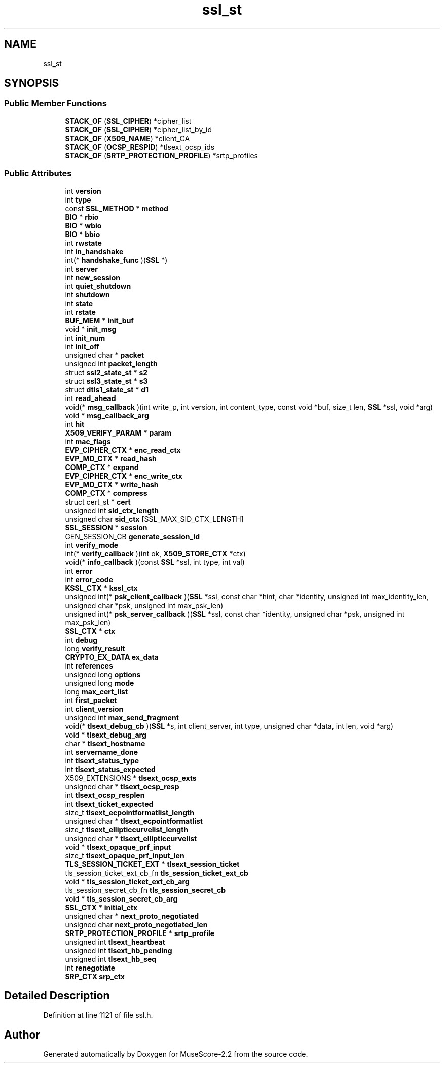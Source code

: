 .TH "ssl_st" 3 "Mon Jun 5 2017" "MuseScore-2.2" \" -*- nroff -*-
.ad l
.nh
.SH NAME
ssl_st
.SH SYNOPSIS
.br
.PP
.SS "Public Member Functions"

.in +1c
.ti -1c
.RI "\fBSTACK_OF\fP (\fBSSL_CIPHER\fP) *cipher_list"
.br
.ti -1c
.RI "\fBSTACK_OF\fP (\fBSSL_CIPHER\fP) *cipher_list_by_id"
.br
.ti -1c
.RI "\fBSTACK_OF\fP (\fBX509_NAME\fP) *client_CA"
.br
.ti -1c
.RI "\fBSTACK_OF\fP (\fBOCSP_RESPID\fP) *tlsext_ocsp_ids"
.br
.ti -1c
.RI "\fBSTACK_OF\fP (\fBSRTP_PROTECTION_PROFILE\fP) *srtp_profiles"
.br
.in -1c
.SS "Public Attributes"

.in +1c
.ti -1c
.RI "int \fBversion\fP"
.br
.ti -1c
.RI "int \fBtype\fP"
.br
.ti -1c
.RI "const \fBSSL_METHOD\fP * \fBmethod\fP"
.br
.ti -1c
.RI "\fBBIO\fP * \fBrbio\fP"
.br
.ti -1c
.RI "\fBBIO\fP * \fBwbio\fP"
.br
.ti -1c
.RI "\fBBIO\fP * \fBbbio\fP"
.br
.ti -1c
.RI "int \fBrwstate\fP"
.br
.ti -1c
.RI "int \fBin_handshake\fP"
.br
.ti -1c
.RI "int(* \fBhandshake_func\fP )(\fBSSL\fP *)"
.br
.ti -1c
.RI "int \fBserver\fP"
.br
.ti -1c
.RI "int \fBnew_session\fP"
.br
.ti -1c
.RI "int \fBquiet_shutdown\fP"
.br
.ti -1c
.RI "int \fBshutdown\fP"
.br
.ti -1c
.RI "int \fBstate\fP"
.br
.ti -1c
.RI "int \fBrstate\fP"
.br
.ti -1c
.RI "\fBBUF_MEM\fP * \fBinit_buf\fP"
.br
.ti -1c
.RI "void * \fBinit_msg\fP"
.br
.ti -1c
.RI "int \fBinit_num\fP"
.br
.ti -1c
.RI "int \fBinit_off\fP"
.br
.ti -1c
.RI "unsigned char * \fBpacket\fP"
.br
.ti -1c
.RI "unsigned int \fBpacket_length\fP"
.br
.ti -1c
.RI "struct \fBssl2_state_st\fP * \fBs2\fP"
.br
.ti -1c
.RI "struct \fBssl3_state_st\fP * \fBs3\fP"
.br
.ti -1c
.RI "struct \fBdtls1_state_st\fP * \fBd1\fP"
.br
.ti -1c
.RI "int \fBread_ahead\fP"
.br
.ti -1c
.RI "void(* \fBmsg_callback\fP )(int write_p, int version, int content_type, const void *buf, size_t len, \fBSSL\fP *ssl, void *arg)"
.br
.ti -1c
.RI "void * \fBmsg_callback_arg\fP"
.br
.ti -1c
.RI "int \fBhit\fP"
.br
.ti -1c
.RI "\fBX509_VERIFY_PARAM\fP * \fBparam\fP"
.br
.ti -1c
.RI "int \fBmac_flags\fP"
.br
.ti -1c
.RI "\fBEVP_CIPHER_CTX\fP * \fBenc_read_ctx\fP"
.br
.ti -1c
.RI "\fBEVP_MD_CTX\fP * \fBread_hash\fP"
.br
.ti -1c
.RI "\fBCOMP_CTX\fP * \fBexpand\fP"
.br
.ti -1c
.RI "\fBEVP_CIPHER_CTX\fP * \fBenc_write_ctx\fP"
.br
.ti -1c
.RI "\fBEVP_MD_CTX\fP * \fBwrite_hash\fP"
.br
.ti -1c
.RI "\fBCOMP_CTX\fP * \fBcompress\fP"
.br
.ti -1c
.RI "struct cert_st * \fBcert\fP"
.br
.ti -1c
.RI "unsigned int \fBsid_ctx_length\fP"
.br
.ti -1c
.RI "unsigned char \fBsid_ctx\fP [SSL_MAX_SID_CTX_LENGTH]"
.br
.ti -1c
.RI "\fBSSL_SESSION\fP * \fBsession\fP"
.br
.ti -1c
.RI "GEN_SESSION_CB \fBgenerate_session_id\fP"
.br
.ti -1c
.RI "int \fBverify_mode\fP"
.br
.ti -1c
.RI "int(* \fBverify_callback\fP )(int ok, \fBX509_STORE_CTX\fP *ctx)"
.br
.ti -1c
.RI "void(* \fBinfo_callback\fP )(const \fBSSL\fP *ssl, int type, int val)"
.br
.ti -1c
.RI "int \fBerror\fP"
.br
.ti -1c
.RI "int \fBerror_code\fP"
.br
.ti -1c
.RI "\fBKSSL_CTX\fP * \fBkssl_ctx\fP"
.br
.ti -1c
.RI "unsigned int(* \fBpsk_client_callback\fP )(\fBSSL\fP *ssl, const char *hint, char *identity, unsigned int max_identity_len, unsigned char *psk, unsigned int max_psk_len)"
.br
.ti -1c
.RI "unsigned int(* \fBpsk_server_callback\fP )(\fBSSL\fP *ssl, const char *identity, unsigned char *psk, unsigned int max_psk_len)"
.br
.ti -1c
.RI "\fBSSL_CTX\fP * \fBctx\fP"
.br
.ti -1c
.RI "int \fBdebug\fP"
.br
.ti -1c
.RI "long \fBverify_result\fP"
.br
.ti -1c
.RI "\fBCRYPTO_EX_DATA\fP \fBex_data\fP"
.br
.ti -1c
.RI "int \fBreferences\fP"
.br
.ti -1c
.RI "unsigned long \fBoptions\fP"
.br
.ti -1c
.RI "unsigned long \fBmode\fP"
.br
.ti -1c
.RI "long \fBmax_cert_list\fP"
.br
.ti -1c
.RI "int \fBfirst_packet\fP"
.br
.ti -1c
.RI "int \fBclient_version\fP"
.br
.ti -1c
.RI "unsigned int \fBmax_send_fragment\fP"
.br
.ti -1c
.RI "void(* \fBtlsext_debug_cb\fP )(\fBSSL\fP *s, int client_server, int type, unsigned char *data, int len, void *arg)"
.br
.ti -1c
.RI "void * \fBtlsext_debug_arg\fP"
.br
.ti -1c
.RI "char * \fBtlsext_hostname\fP"
.br
.ti -1c
.RI "int \fBservername_done\fP"
.br
.ti -1c
.RI "int \fBtlsext_status_type\fP"
.br
.ti -1c
.RI "int \fBtlsext_status_expected\fP"
.br
.ti -1c
.RI "X509_EXTENSIONS * \fBtlsext_ocsp_exts\fP"
.br
.ti -1c
.RI "unsigned char * \fBtlsext_ocsp_resp\fP"
.br
.ti -1c
.RI "int \fBtlsext_ocsp_resplen\fP"
.br
.ti -1c
.RI "int \fBtlsext_ticket_expected\fP"
.br
.ti -1c
.RI "size_t \fBtlsext_ecpointformatlist_length\fP"
.br
.ti -1c
.RI "unsigned char * \fBtlsext_ecpointformatlist\fP"
.br
.ti -1c
.RI "size_t \fBtlsext_ellipticcurvelist_length\fP"
.br
.ti -1c
.RI "unsigned char * \fBtlsext_ellipticcurvelist\fP"
.br
.ti -1c
.RI "void * \fBtlsext_opaque_prf_input\fP"
.br
.ti -1c
.RI "size_t \fBtlsext_opaque_prf_input_len\fP"
.br
.ti -1c
.RI "\fBTLS_SESSION_TICKET_EXT\fP * \fBtlsext_session_ticket\fP"
.br
.ti -1c
.RI "tls_session_ticket_ext_cb_fn \fBtls_session_ticket_ext_cb\fP"
.br
.ti -1c
.RI "void * \fBtls_session_ticket_ext_cb_arg\fP"
.br
.ti -1c
.RI "tls_session_secret_cb_fn \fBtls_session_secret_cb\fP"
.br
.ti -1c
.RI "void * \fBtls_session_secret_cb_arg\fP"
.br
.ti -1c
.RI "\fBSSL_CTX\fP * \fBinitial_ctx\fP"
.br
.ti -1c
.RI "unsigned char * \fBnext_proto_negotiated\fP"
.br
.ti -1c
.RI "unsigned char \fBnext_proto_negotiated_len\fP"
.br
.ti -1c
.RI "\fBSRTP_PROTECTION_PROFILE\fP * \fBsrtp_profile\fP"
.br
.ti -1c
.RI "unsigned int \fBtlsext_heartbeat\fP"
.br
.ti -1c
.RI "unsigned int \fBtlsext_hb_pending\fP"
.br
.ti -1c
.RI "unsigned int \fBtlsext_hb_seq\fP"
.br
.ti -1c
.RI "int \fBrenegotiate\fP"
.br
.ti -1c
.RI "\fBSRP_CTX\fP \fBsrp_ctx\fP"
.br
.in -1c
.SH "Detailed Description"
.PP 
Definition at line 1121 of file ssl\&.h\&.

.SH "Author"
.PP 
Generated automatically by Doxygen for MuseScore-2\&.2 from the source code\&.
